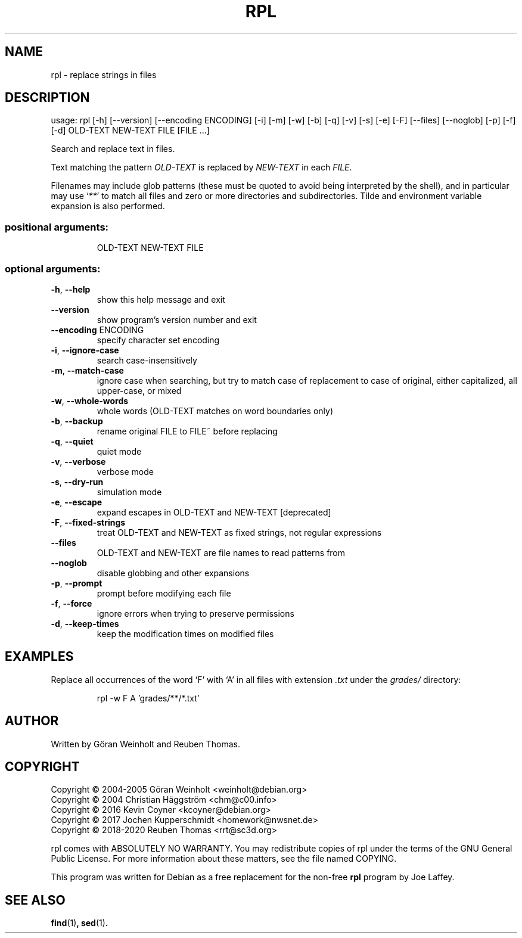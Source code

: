 .\" DO NOT MODIFY THIS FILE!  It was generated by help2man 1.47.13.
.TH RPL "1" "November 2020" "rpl 1.8rc5" "User Commands"
.SH NAME
rpl \- replace strings in files
.SH DESCRIPTION
usage: rpl [\-h] [\-\-version] [\-\-encoding ENCODING] [\-i] [\-m] [\-w] [\-b] [\-q] [\-v] [\-s] [\-e] [\-F] [\-\-files] [\-\-noglob] [\-p] [\-f] [\-d] OLD\-TEXT NEW\-TEXT FILE [FILE ...]
.PP
Search and replace text in files.
.PP
Text matching the pattern \fIOLD-TEXT\fR is replaced by \fINEW-TEXT\fR in each \fIFILE\fR.

Filenames may include glob patterns (these must be quoted to
avoid being interpreted by the shell), and in particular may use ‘\fI**\fR’ to
match all files and zero or more directories and subdirectories. Tilde and
environment variable expansion is also performed.
.SS "positional arguments:"
.IP
OLD\-TEXT
NEW\-TEXT
FILE
.SS "optional arguments:"
.TP
\fB\-h\fR, \fB\-\-help\fR
show this help message and exit
.TP
\fB\-\-version\fR
show program's version number and exit
.TP
\fB\-\-encoding\fR ENCODING
specify character set encoding
.TP
\fB\-i\fR, \fB\-\-ignore\-case\fR
search case\-insensitively
.TP
\fB\-m\fR, \fB\-\-match\-case\fR
ignore case when searching, but try to match case of replacement to case of original, either capitalized, all upper\-case, or mixed
.TP
\fB\-w\fR, \fB\-\-whole\-words\fR
whole words (OLD\-TEXT matches on word boundaries only)
.TP
\fB\-b\fR, \fB\-\-backup\fR
rename original FILE to FILE~ before replacing
.TP
\fB\-q\fR, \fB\-\-quiet\fR
quiet mode
.TP
\fB\-v\fR, \fB\-\-verbose\fR
verbose mode
.TP
\fB\-s\fR, \fB\-\-dry\-run\fR
simulation mode
.TP
\fB\-e\fR, \fB\-\-escape\fR
expand escapes in OLD\-TEXT and NEW\-TEXT [deprecated]
.TP
\fB\-F\fR, \fB\-\-fixed\-strings\fR
treat OLD\-TEXT and NEW\-TEXT as fixed strings, not regular expressions
.TP
\fB\-\-files\fR
OLD\-TEXT and NEW\-TEXT are file names to read patterns from
.TP
\fB\-\-noglob\fR
disable globbing and other expansions
.TP
\fB\-p\fR, \fB\-\-prompt\fR
prompt before modifying each file
.TP
\fB\-f\fR, \fB\-\-force\fR
ignore errors when trying to preserve permissions
.TP
\fB\-d\fR, \fB\-\-keep\-times\fR
keep the modification times on modified files
.SH EXAMPLES
Replace all occurrences of the word ‘F’ with ‘A’
in all files with extension \fI.txt\fR under the
.I grades/
directory:
.PP
.nf
.RS
rpl \-w F A 'grades/**/*.txt'
.RE
.SH AUTHOR
Written by G\[:o]ran Weinholt and Reuben Thomas.
.SH COPYRIGHT
Copyright \(co 2004\-2005 Göran Weinholt <weinholt@debian.org>
.br
Copyright \(co 2004 Christian Häggström <chm@c00.info>
.br
Copyright \(co 2016 Kevin Coyner <kcoyner@debian.org>
.br
Copyright \(co 2017 Jochen Kupperschmidt <homework@nwsnet.de>
.br
Copyright \(co 2018\-2020 Reuben Thomas <rrt@sc3d.org>
.PP
rpl comes with ABSOLUTELY NO WARRANTY.
You may redistribute copies of rpl under the terms of the
GNU General Public License.
For more information about these matters, see the file named COPYING.
.PP
This program was written for Debian as a free replacement for the non-free
.B rpl
program by Joe Laffey.
.SH "SEE ALSO"
.BR find (1) ,
.BR sed (1) .
